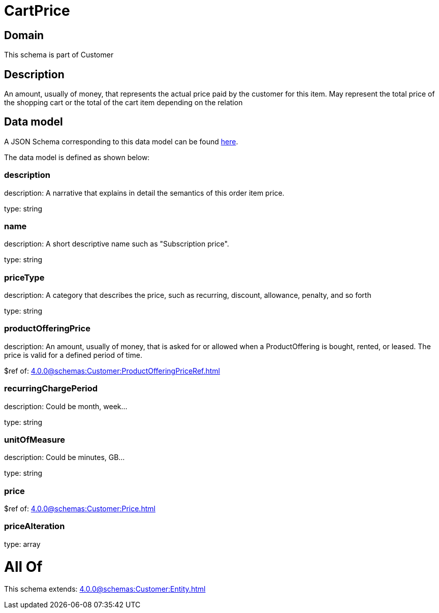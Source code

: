 = CartPrice

[#domain]
== Domain

This schema is part of Customer

[#description]
== Description

An amount, usually of money, that represents the actual price paid by the customer for this item. May represent the total price of the shopping cart or the total of the cart item depending on the relation


[#data_model]
== Data model

A JSON Schema corresponding to this data model can be found https://tmforum.org[here].

The data model is defined as shown below:


=== description
description: A narrative that explains in detail the semantics of this order item price.

type: string


=== name
description: A short descriptive name such as &quot;Subscription price&quot;.

type: string


=== priceType
description: A category that describes the price, such as recurring, discount, allowance, penalty, and so forth

type: string


=== productOfferingPrice
description: An amount, usually of money, that is asked for or allowed when a ProductOffering is bought, rented, or leased. The price is valid for a defined period of time.

$ref of: xref:4.0.0@schemas:Customer:ProductOfferingPriceRef.adoc[]


=== recurringChargePeriod
description: Could be month, week...

type: string


=== unitOfMeasure
description: Could be minutes, GB...

type: string


=== price
$ref of: xref:4.0.0@schemas:Customer:Price.adoc[]


=== priceAlteration
type: array


= All Of 
This schema extends: xref:4.0.0@schemas:Customer:Entity.adoc[]
